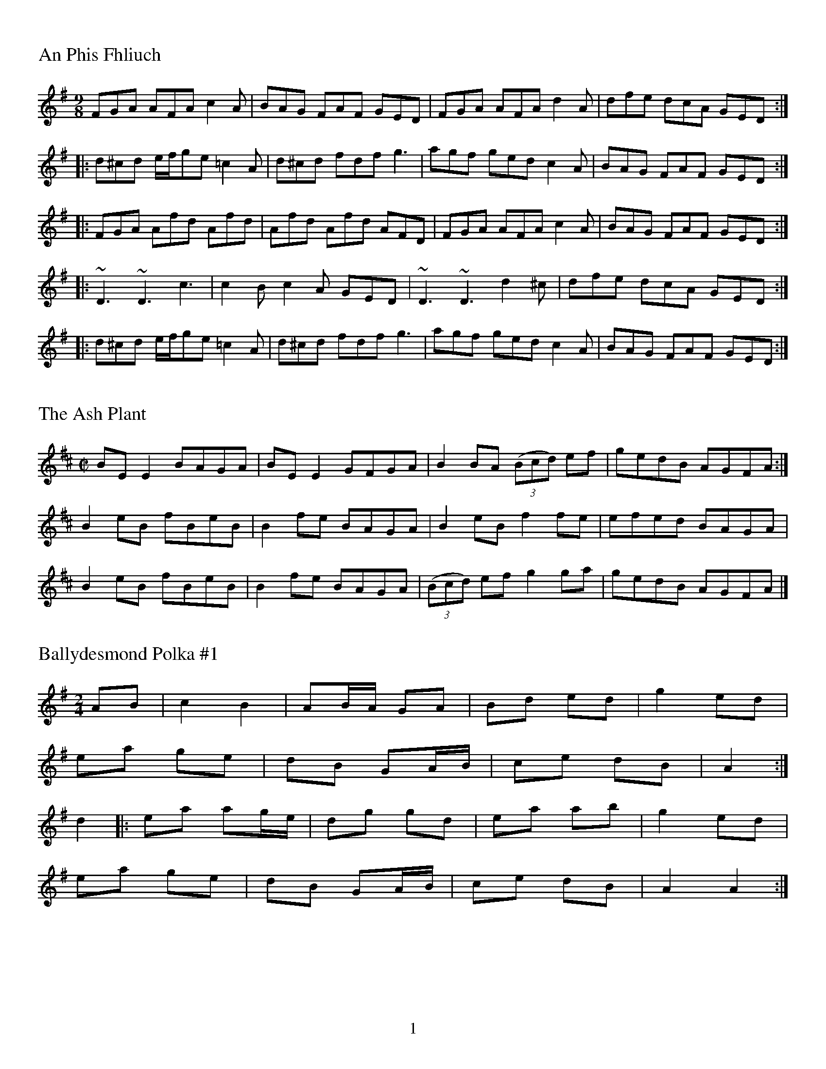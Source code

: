 %%footer $P
%%titleleft
%%leftmargin 1cm
%%rightmargin 1cm
%%topmargin .5cm
%%botmargin .5cm
%%stemheight 22
%%titlefont Times-Roman 20
%%scale .7
%%staffsep 40

X:001
T:An Phis Fhliuch
S: Taylor Stirm at Nine Irish Brothers session
R: slip jig
M: 9/8
L: 1/8
K: Dmix
FGA AFA c2A | BAG FAF GED | FGA AFA d2A | dfe dcA GED :|
|: d^cd e/f/ge =c2A | d^cd fdf g3 | agf ged c2A | BAG FAF GED :|
|: FGA Afd Afd | Afd Afd AFD | FGA AFA c2A | BAG FAF GED :|
|: ~D3 ~D3 c3 | c2B c2A GED | ~D3 ~D3 d2^c | dfe dcA GED :|
|: d^cd e/f/ge =c2A | d^cd fdf g3 | agf ged c2A | BAG FAF GED :|

X:002
T:Ash Plant, The
M:C|
R:reel
K:Edor
BE E2 BAGA | BE E2 GFGA | B2 BA (3(Bcd) ef | gedB AGFA :|
B2 eB fBeB | B2 fe BAGA | B2 eB f2fe | efed BAGA |
B2 eB fBeB | B2 fe BAGA | (3(Bcd) ef g2ga | gedB AGFA |]

X:003
T:Ballydesmond Polka #1
R:Reel
M:2/4
L:1/8
K:Ador
AB | c2 B2 | AB/A/ GA | Bd ed | g2 ed |
ea ge | dB GA/B/ | ce dB | A2 :|
d2 |: ea ag/e/ | dg gd | ea ab | g2 ed |
ea ge | dB GA/B/ | ce dB | A2 A2 :|

X:004
T:Ballydesmond Polka #2
R:Reel
M:2/4
L:1/8
K:Ador
E>A AB | cd e2 | G>G GA | GE ED |
EA AB | cd ef | g/f/e dB | A2 A2 :|
|:a>g ab | ag ef | g>g ga | ge ed |
ea ab | ag ef | g/f/e dB | A2 A2 :|

X:005
T:Banish Misfortune
M:6/8
R:jig
K:Dmix
fed cAG | A2d cAG | F3 DED | F3 GFG |
A3 cAG | AGA cde | fed cAG | Ad^c d2e :|
|: f2d d^cd | f2g agf | e2c cBc | e2f gfe |
f2g agf | e2f gfe | fed cAG | Ad^c d2e :|
|: f2g e2f | d2e cdc | A3 GAG | FGF AFD |
c3 cAG | AGA cde | fed cAG | Ad^c d2e :|

X:006
T:The Bank Of Turf
R:jig
M:6/8
L:1/8
K:D
ABA DFA | BAF DFA | dcd ede | f3 def |
g3 gab | afd B3 |[1 efe e2d | cBA AdB :|[2 ABA efe | d3 dcd |]
|: eAA efg | fdd fga | gfe fed | edB ABd |
eAA efg | fdd fga | gfe dcB |[1 A3 Bcd :|[2 A3 AdB |]

X:007
T:Banshee, The
R:reel
M:C|
K:G
|: G2GD EDB,D | GFGB d2 Bd | eeed BAGA | BAGE EDDE |
 G2 GD EDB,D | GFGB d2 Bd | eeed BAGA | BAGE EDD2 :|
|: eaag efge | dBBA B2 Bd | eB B2 gBfB | eBBA B2 Bd |
 eaag efge | dBBA B2 Bd | eeed BAGA | BAGE EDD2 :|

X:008
T:Bantry Bay
S:Seán Gavin
R:hornpipe
M:4/4
L:1/8
K:G
dc | BGAG EGDE | G2GF GBAG | EAAB cBAG | A2AB A2AB |
c2ec B2dB | ABAG EGDE | ABAG EGDE | G2GF G2 :|
Bc |: dBGB dBGA | B2 e2 e3f | gfed BGBd | g2fa g2fe |
gagf efed | BGAG EGD2 | GBAB EGDE | G2GF G2 :|

X:009
T:Behind the Haystack
M:6/8
R:jig
K:D
d2e fdB | d2e fdB | AFE (E/F/E)E | AFE (E/F/E)E |
d2e fdB | d2e fdB | AED (D/E/D)D | AED (D/E/D)D :|
|: B2B BAF | ABc dcB | AFE (E/F/E)E | AFE (E/F/E)D |
B2B BAF | ABc dcB | AED (D/E/D)D | AED (D/E/D)D :|
g3 f3 | ede fdB | AFE (E/F/E)E | AFE (E/F/E)D |
g3 f3 | ede fdB | AED (D/E/D)D | AED (D/E/D)D :|

X:010
T:The Belfast Hornpipe
R: Hornpipe
M: 4/4
L: 1/8
K: Dmaj
|:ag | fadf AdAF | DFAd f2ef | gbeg BeAF | GABG E2ag |
fadf AdAF | DFAd f2ef | gfed cABc | d2f2 d2 :|
|: (3DEF | GFGA Bcde | fgfe dcdB | A2f2 fef2 | G2e2 ede2 |
GFGA Bcde | fgfe dcdB | Afed cABc | d2f2 d2 :|
|: ag | (3fgf (3efe (3ded (3cdc | (3BcB (3ABA G2 ba | (3gag (3fgf (3efe (3ded | (3cdc (3BcB A2 ag |
(3fgf (3efe (3ded (3cdc | (3BcB (3ABA (3GAG (3FGF | Eged cABc | d2 f2 d2 :|

X:011
T:Bill Malley's
R: Barndance
M: 4/4
L: 1/8
K: G
D2 | G3 A B2 GB | dedB G2 d2 | B2 G2 d2 G2 | B2 A2 A2 d2 |
G3 A B2 GB | dedB G2 (3(ABc) | B2 AG E2 DE | G3 A G2 :|
|: g2 | e2 d2 g3 e | dedB G2 g2 | e2 d2 g2 d2 | B2 A2 A2 g2 |
e2 d2 g3 e | dedB G2 (3(ABc) | B2 AG E2 DE | G3 A G2 :|

X:012
T:Bill Sullivan's
L:1/8
M:2/4
R:Polka
K:D
d2 d>B | AF d2 | FA d>B | AF ED |
d2 d>B | AF d2 | FA E>F | ED D2 :|
|: FA AF | GB B2 | FA AD/E/ | FE ED |
FA AF | GB B2 | FA E>F | ED D2 :|

X:013
T:Bird in the Bush
S:Learned from Joe, and Tim at Tigin session 1/23/16
R:Reel
M:4/4
L:1/8
K:G
d2eB dBB2 | dBAB G2GE | DEGA BGG2 | Bdef g2fe |
d2eB dBB2 | dBAB G2GE | DEGA B2eB | dBAc BGG2 :|
|: Bdef g2fg | agef gfed | Bdef gfgb | agab g2ga |
bgg2 agef | g2fe dBAG | DEGA B2eB | dBAc BGG2 :|

X:014
T:Blackthorn Stick
T:Coach Road To Sligo
R:jig
M:6/8
K:G
| gfg ege | dBG AGE | DGG FGA | BGB A2d|
gfg age | dBG AGE | DGG FGA | BGF G2d :|
|: edd gdd | edd gdd | edd gfe | dBG A2d |
gfg age | dBG AGE | DGG FGA | BGF G2d :|

X:015
T:Blarney Pilgrim, The
M:6/8
L:1/8
R:jig
K:Dmix
D3 DEG | A3 ABc | BAG AGE | GEA GED |
D3 DEG | A3 ABc | BAG AGE | GED D3 :|
|: ded dBG | AGA BGE | ded dBG | AGA B2d |
g2e d2B | AGA BGE | B2G AGE | GAG G3 :|
|: A2D B2D | A2D ABc | BAG AGE | GEA GED |
A2D B2D | A2D ABc | BAG AGE | GED D3 :|

X:016
T:Bohola Jig
R:jig
M:6/8
K:D
e | fef d2B | (A/B/A)A ABd | (e/f/e)e edB | (e/f/e)e e2e |
fef d2B | (A/B/A)A ABd | ef/e/e edB | de/d/d d2 :|
e | fef a2e | fef a2f | (e/f/e)e edB | (e/f/e)e e2e |
|[1 fef a2e | fef a2f | (e/f/e)e edB | de/d/d d2:|
|[2 fef d2B | (A/B/A)A ABd | (e/f/e)e edB | de/d/d d2 |]

X:017
T:Boys Of Ballycastle, The
M:4/4
L:1/8
R:hornpipe
K:Em
ef | gf ed ed Bd | e2 (3efg B2 BA | GF GA BA Bd | e2 A2 A2 ga |
ba gf gf ed | e2 (3efg B2 BA | GF GA (3BcB (3ABA | G2 E2 E2 :|
|: gf | eB BA B2 gf | eB BA B2 gf | ed ef gf ga | be ed e2 ga  |
ba gf gf ed | ed (3efg B2 BA | GF GA (3BcB (3ABA | G2 E2 E2 :|

X:018
T:Boys of Bluehill, The
M:4/4
L:1/8
R:hornpipe
K:D
dB | BA FA DA FA | BA (3Bcd e2 de | fa gf eg fe | df ed B2 dB |
BA FA DA FA | BA (3Bcd e2 de | fa gf eg fe | d2 c2 d2 :|
|: fg | af df a2 gf | ef ga b2 ag | fa gf eg fe | df ed B2 dB|
BA FA DA FA | BA (3Bcd e2 de | fa gf eg fe | d2 c2 d2 :|

X:019
T:Britches Full of Stitches
L:1/8
M:2/4
R:Polka
K:A
A>B cA | BA cA | A>B cA | BA F2 |
A>B cA | BA ce | A>B AF | FE E2 :|
e>f ec | BA Bc | A>B AF | FE E2 :|
|: e>f ec | BA Bc | e>f ec | BA F2 |

X:020
T:Bucks of Oranmore, The
S:Seán Gavin
R:reel
M:4/4
L:1/8
K:D
dB [| A2FA A2dB | A2FA BEE2 | A2FA A2Bd | egfd efdB |
A2FA A2dB | A2FA BEE2 | DEFG AFAB | defd efdB |]
[| AD (3FED A2dB | ADFG  BEE2 | AD (3FED A2Bd | egfd efdB |
AD (3FED A2dB | ADFG  BEE2 | DEFG AFAB | defd efge |]
[| a2fd efdf | a2fd edBd | a2fd efdf | gefd edBd |
a2fd efdf | a2fd edBd | fa3 bfaf | defd efdB |]
[| f2df efde | f2df edBd | f2df efdf | gefd edBd |
f2df efde | f2df edBd | fa3 bfaf | defd efdB |] 
[| Adfd edfd | Adfd edBd | Adfd efeg | gefd edBd |
Adfd edfd | Adfd edBd | fa3 bfaf | defd efdB |] 

X:021
T:Butterfly, The
R:Slip Jig
M:9/8
L:1/8
K:Emin
B2E G2E F3 | B2E G2E FED | B2E G2E F3 | B2d d2B AGF :|
|: B2d e2f g3 | B2d g2e dBA | B2d e2f g2a | b2a g2e dBA :|
|: B3 B2A G2A | B3 BAB dBA | B3 B2A G2A | B2d g2e dBA :|

X:022
T:Calliope House
C:Dave Richardson
M:6/8
R:Jig
K:Dmaj
a3 faa | eaa def | g3 f3 | (e/f/e)e edB |
(A/B/A)A A2F | A2B d2e |[1 f3 fed | e3 efg :|[2 f3 edB | d3 d2A |]
|: dAA fAA | eAA f2A | Bee e2d | (e/f/e)e edB | (A/B/A)A A2F |
A2B d2e |[1 f3 fed | e3 e2A :|[2 f3 edB | d3 dfg |]

X:023
T:Chief O'Neill's Favorite
R:Hornpipe
M:4/4
L:1/8
K:Dmix
de | ((3fgf) fg afge | fded dcAG | ((3FED) FD FGAB | ((3cBA) dc A2 de |
((3fgf) fg afge | fded dcAG | ((3FED) FD GBAG | F2 D2 D2 :|
DE | =F2FE FGAB | ((3cBA) dB cAGB | Adde fded | ((3cBA) dc A2 de |
((3fgf) fg afge | fded dcAG | ((3FED) FD GBAG | F2 D2 D2 :|

X:024
T:Cliffs of Moher
M:6/8
R:jig
K:Ador
a3 bag | eaf ged | ({B}c2)A BAG | EFG Ace |
a3 bag | eaf ged | ({B}c2)A BAG | EFG A3 :|
|: ege dBA | ege dBA | GAB dBA | GAB dBd |
[1 ege dBA | ege dBA | GAB dBA | BAG A3 :|
[2 e3 dee | cee Bee | EFG AGF | EDB, A,3 |]

X:025
T:Coffee
C:Gary Haggerty
M:6/8
R:jig
K:Ador
EAA GAA | cBA eAA | EAA GAA | cBA (A/B/A)A |
EAA GAA | cBA eAA | cBA (A/B/A)A | GED A2G :|
|: A,2C EGA | (c/B/A)A GED | A,2C EGA | (c/B/A)A (A/B/A)A |
A,2C EGA | dcc cAG | dcc cAG | EDE A3 :|

X:026
T:Coffee on the Bricks
C:Ed Yother
C:http://edyother.com
M:6/8
R:jig
K:Dmix
Dfe dBA | FAB AFE | Ec/c/c cBA | Ec/c/c cBA |
Dfe dBA | FAB AFE | cgf edB | AFE D3 :|
|: Af/f/f Af/f/f | gfe def | edc ABc | ABA FED |
[1 Af/f/f Af/f/f | gfe def | afb afe | ed^c d3 :|
[2 Ec/c/c cBA | ged cAG | Ec/c/c cBE | EDD D3 |]

X:027
T:Colonel Rodger's Favorite
S: Liam O'Flynn "McKenna's #1"
R:Reel
M:4/4
L:1/8
K:G
G2dB cAFA | GABc dBcA | G2dB cAFA | GBAF G2GF |
G2dB cAFA | GABc defg | afge fdcA |[1 GBAF G2GF :|[2 GBAF G2ge |]
|: fdde fdcA | dggf g2ag | fdde fdcA | GBAF G2ge |
fdde fdcA | dggf g2ag | f3e dcAF |[1 GBAF G2ge :|[2 GBAF G2GF |]

X:028
T:Come Back Paddy Reilly
C:Ask John
S:John Winston
L:1/8
R:Waltz
M:3/4
K:G
Bc |: d3e d2 | B2 A2 G2 | E3G E2 | D4 GA |
B2 G2 e2 | d2 B2 G2 | (A6 | A4) Bc |
d3e d2 | B2 A2 G2 | E2 G2 E2 | D4 GA
B2 d2 B2 | A2 G2 BA | (G6 | G4) cd |
e6 | e2 c2 e2 | e2 d3B | d3A Bc |
d3e d2 | B2 A2 G2 | E2 G2 E2 | D4 GA |
B2 d2 B2 | A2 G2 BA | (G6 | G4) :|

X:029
T:Come West Along the Road
S:Sean Gavin
R:reel
M:C|
L:1/8
K:G
d2BG dGBG | G2Bd edge | d2BG dGBG | ABcd edBc |
d2BG dGBG | G2Bd edge | d2BG dGBG | ABcd edBc :| 
|: g2bg egdg | egdg edBd | g2bg egdg | ABcd edBc | 
g2bg egdg | egdg edBd | gbbg efge | dega bage :|

X:030
T:The Concertina Reel
R: Reel
M: 4/4
L: 1/8
K: D
A2FA BAFA | A2FA BAFA | B2cA B2cA | B2cA BAFA |
A2FA BAFA | A2FA BAFE | DFAB d2dB | AFEF D4 :|
|: Add2 Add2 | Add2 BAFA | B2cA B2cA | B2cA BAFA |
Add2 Add2 | Add2 BAFE | DFAB d2dB | AFEF D4 :|

X:031
T:Connaughtman's Rambles
M:6/8
R:jig
K:D
FAA dAA | BAB dBA | FAA dfe | dBA B2A |
FAA dAA | BAB def | gfe dfe |[1 dBA B2A :|[2 dBA B2e |]
|: fbb faa | fed deg | fbb faa | fed e3 |
fbb faa | fed def | gfe dfe |[1 dBA B2e :|[2 dBA B2A |]

X:032
T:Cunla
M:6/8
R:jig
K:D
AFD DFA | AFd BAG | A2A A2G | F2F GED |
AFD DFA | AFd BAG | A2A GFA |[1 D2D D2A :|[2 D2D D3 |]
|: d2e f2d | efe cAG | A2A A2G | FFF GED |
d2e f2d | efe cAG | A2A GFA | DDD D3 :|
K:Dmix
|:DDD c3 | BcB AFD | Add ded | ded cAF |
DDD c3 | BcB AFD | AAA GFA | DDD D3 :|

X:033
T:Dinky's
M:C|
R:reel
K:Amix
ed | c2B2 ABcd | egfd edBd | gB B2 gBaB | gB B2 gfed |
cdBc ABcd | egfd edBd | gB B2 efed | cdBc A2 :|
|: e^g | aA A2 aAbA | aA A2 agef | gB B2 gBaB | gB B2 gefg |
[1 aA A2 aAbA | aA A2 agef | gage dfed | c2B2 A2 :|
[2 aA A2 gA A2 | fA A2 e2ef | gage dfed | c2B2 A2 |]

X:034
T:Donnybrook Fair
T:Joy of my Life
L:1/8
R:Jig
M:6/8
K:G
G3 AGA | B2e dBA | B3 GAB | AGE EDE |
G3 AGA | B2e dBA | B3 GAB | AGF G3 :|
|: gfe fec | e3 dBA | B2e dBA | Bed e3 |
gfe fec | e3 dBA | B3 GAB | AGF G3 :|

X:035
T:Doonagore
M:C|
R:reel
K:G
DG G2 FGAc | BG G2 ABcA | d2 cA BGFG | AdcA BGAF |
DG G2 FGAc | BG G2 ABcA | d2 cA BGFG |[1 AdcA G2 GE :|[2 AdcA GBde |]
|: g2 ge fdde | fdgd fdde | g2 ge fdd^c | defd gdef |
gbag fddc | BG G2 ABcA | d2 cA BGFG |[1 AdcA GBde :|[2 AdcA G2 GE |]

X:036
T:Down the Hill
S:From the album "Traditional Music of Ireland", by James Kelly, Paddy O'Brien, Daithi Sproule
R:3/4 March
M:3/4
L:1/8
K:Gdor
GF |: D2 G2 G2 | G4 A2 | BA GA BG | AG FG AF |
GF DC DE | F4 G2 | A2 B2 G2 | F2 D2 C2 |
D2 G2 G2 | G4 AB | AG FG AB | c2 A2 c2 |
de f2 d2 | c2 A2 d2 | G3 AG2 | G4 (3ABc |
d2 g2 g2 | g4 a2 | ba ga bg | a2 f2 d2 |
c2 f2 f2 | f4 g2 | ag fg af | g2 f2 dc |
d2 g2 g2 | g4 a2 | ba ga bg | ag fg af |
g2 f2 d2 | c2 A2 d2 |: G3 A G2 | G2 =B2 d2 |
g2 d2 =B2 | G2 =Bd G=B | dG =Bd Ac | f2 c2 A2 |
F3 A cA | F3 G AB | c2 B2 A2 | BA GA BG |
cB AB cA | d2 g2 ^f2 | g3 a ba | g2 f2 d2 |
c2 A2 d2 :| G3 A G2 | G3 A GF :|]

X:037
T:Drops of Brandy
M:9/8
L:1/8
R:Slip Jig
K:Dmix
d2B BAB BAB | d2B BAB cBA | d2B BAB BAB | cBc A2B cBA :|
|: GBd gdB gdB | GBd gdB cBA |[1 GBd gdB gdB | cBc A2B cBA :|
|[2 GBd gba g2B | cBc A2B cBA |

X:038
T:Drowsy Maggie
R:Reel
M:4/4
L:1/8
K:Edor
E2BE dEBE | E2BE AFDF | E2BE dEBE |[1 BABc dAFD :|[2 BABc dAFA |]
|: d2fd c2ec | defg afge |[1 d2fd c2ec | BABc BAFA :|[2 afge fded BABc dAFD |]

X:039
T:Drunken Landlady, The
S:Liam O'Flynn's album The Piper's Call
R:reel
M:4/4
L:1/8
K:Ador
eAA2 edBd | eAA2 edBd | dedB G2BG | Bdd2 edBd |
eAA2 edBd | eAA2 edBd | d2ef gbaf | gedB A4 :|
|: eaag a2ga | b2gb abge | dedB G2BG | Bdd2 edBd |
eaag a2ga | b2gb abge | d2ef gbaf | gedB A4 :|


##

X:2
T:Off to California
M:4/4
L:1/8
R:hornpipe
K:G
(3DEF | GF GB AG ED | GB dg e2 (3def | gf gd ed BG | AB AG E2 (3DEF |
GF GB AG ED | GB dg e2 (3def | gf gd ed BG | (3(ABA) EF G2 :|
|: (3def | gf eg fe df | ed ef ed B2 | gf gd ed BG | AB AG E2 (3DEF |
GF GB AG ED | GB dg e2 (3def | gf gd ed BG | (3(ABA) EF G2 :|

%%scale .7
%%staffsep 35

X:4
T:A Polka
M:2/4
L:1/8
R:Polka
K:D
d>B | AF DF | EF DF | AF AB | e2 d>B |
AF DF | EF DF | AF AB | d2 :|
|: dB | d2 fd | ef dB | AF AB | e2 |
[1 dB | d2 fd | ef dB | AF AB | d2 :|]
[2 dB | df f/e/f/g/ | af f>g | af ef | d2 |]

X:5
T:A Finnish Polka
M:2/4
L:1/8
R:Polka
K:Bm
B>c Bc | dB Bd | cA Ac | d/c/B/A/ BF |
B>c Bc | dB B2 | ee dc | BA B2 :|
|: fd/d/ | df | ed/d/ cd | e/f/e/d/ dc | Bc de |
fd/d/ | df | ed/d/ cd | e/f/e/d/ dc | BA B2 :|

X:6
T:Jessica's Polka
M:2/4
L:1/8
R:Polka
C:Mick Hanly
K:A
ef/e/ ce | fe Bc | AA/B/ cA | ec B2 |
ef/e/ ce | fe Bc | AA/B/ cA | FA E2 :|
|: FF/B/ AF | cB A2 | ef/e/ ce | ag f2 |
ef/e/ ce | fe Bc | AA/B/ cA | FA E2 :|

%%scale .65
%%staffsep 30

X:7
T:Blarney Pilgrim, The
M:6/8
L:1/8
R:jig
K:Dmix
D3 DEG | A3 ABc | BAG AGE | GEA GED |
D3 DEG | A3 ABc | BAG AGE | GED D3 :|
|: ded dBG | AGA BGE | ded dBG | AGA B2d |
g2e d2B | AGA BGE | B2G AGE | GAG G3 :|
|: A2D B2D | A2D ABc | BAG AGE | GEA GED |
A2D B2D | A2D ABc | BAG AGE | GED D3 :|

X:8
T:Garrett Barry's
M:6/8
R:jig
K:Dmix
DEF G3 | AGE c2A | dcA d2e | fed cAG |
DEF G3 | AGE cde  dc A GEA | DED D3 :|
|: dcA d2e | fed efg | dcA c2d | egd ecA |
dcA d2e | fed efg | dcA GEA | DED D3 :|

%%scale .60
%%staffsep 30

X:11
T:Garrett Barry's
T:In D Dorian, from Kevin Burke's playing
R:Jig
M:6/8
L:1/8
K:Ddor
DCD G3 | AGA c3 | dcA d2e | fed cAG |
FEF GFG | AGA cde | dcA GEA |[1 DED A,3 :|[2 DED D3 |]
|: dcA d2e | fag f2e | dcA c2d | egd ecA |
dcA d2e | fag f2e | dcA GEA | DED D3 :|

X:12
T:Banish Misfortune
M:6/8
R:jig
K:Dmix
fed cAG | A2d cAG | F3 DED | F3 GFG |
A3 cAG | AGA cde | fed cAG | Ad^c d2e :|
|: f2d d^cd | f2g agf | e2c cBc | e2f gfe |
f2g agf | e2f gfe | fed cAG | Ad^c d2e :|
|: f2g e2f | d2e cdc | A3 GAG | FGF AFD |
c3 cAG | AGA cde | fed cAG | Ad^c d2e :|


%%scale .7
%%staffsep 35

X:13
T:Yellow Tinker, The
R:reel
M:C|
K:GMix
DG G2 DEFE | DG G2 dBcA | G2 GF DEFG |[1 cAFA c2BA :|[2 cAFA c2Bc |]
dG G2 GABc | dggd ^fgaf | gG G2 BcdB | cAFA c2Bc |
dG G2 GABc | dggd ^fgaf | g2ae ^fgae | ^fgag fdcA |
d2BG BdBG | BdBG c2Bc | d2 BG Bcde | fecA FABc |
d2BG BdBG | BdBG c2Bc | d2 de f2 fe | cAFA G2GF |]


X:15
T:Fermoy Lasses, The
M:C|
R:reel
K:Em
GE E2 BE E2 | GE E2 BcBA | GE E2 BE E2 | AFDF AcBA |
GE E2 BE E2 | GE E2 BcBA | G2 GF GBdB | AFDF AcBA :|
|: G2 BG dGBG | G2 Bd ef g2 | G2 BG dGBG | AFDF AcBA |
G2 BG dGBG | G2 Bd ef g2 | afge fded | AFDF AcBA :|

%%scale .7
%%staffsep 40

X:16
T:Mason's Apron, The
M:C|
R:reel
K:A
eg | aA A2 ABAF | EFAB cABc | dB B2 BcBA | Bcde fefg |
aA A2ABAF | EFAB cABc | dcde fega | AAcB A2 :|
|: ee | (=c^c)ec fe e2 | (=c^c)ec fe e2 | d2 fd gdfd | d2 fd gdfd |
(=c^c)ec fe e2 | (=c^c)ec fe e2 | dcde fega | AAcB A2 :|

X:17
T:Tam Lin
M:C|
R:reel
C:Davey Arthur
K:Dmin
A,D D2 A,DFD | B,D D2 FDFD | CE E2 GE E2 | (EF)FE FEDC |
A,D D2 A,DFD | B,D D2 FDFD | CE E2 GE E2 |[1 FEDC D2 DC :|[2 FEDC DFA^c |]
|: (^cd)dA FD D2 | (^cd)dA FD D2 | c2 Gc c2 Gc | c2 Gc cdec |
(^cd)dA FD D2 | (^cd)dA FD D2 | B,D D2 CE E2 |[1 FEDC DFA^c :|[2 FEDC D2 |]

X:18
T:Master Crowley's
M:C|
R:reel
K:Emin
B,E/E/EE B,EGE | FDA,D FDA,D | B,E (3(EGE) CEGE | FAdA FEED |
B,E/E/EE B,EGE | FDA,G, A,DFA, | B,E (3(EGE) CEGE | FAdA FEED :|
|: eb^ab fgeg | fdad bdad | eb^ab fgeg | fBAc BEED |
eb^ab fgeg | fdad bdad | EFGA B2 dB | AFDF FE E2 :|


X:19
T:Julia Delaney
M:C|
R:reel
K:Ddor
dcAG F2 DF | E2 CE FEDc | dcAG F2 DF | Addc defe |
dcAG F2 DF | E2 CE FEDc | dcAG F2 DF |[1 Add^c d2 A2 :|[2 Add^c d2 de |]
|: f2 fe fagf | ecgc acgc | fede fagf | edce d2 de |
f2 fe fagf | ecgc acgc | fedc AGFG |[1 Add^c d2 de :|[2 Add^c d2 A2 |]

X:20
T:The Ships Are Sailing
R:reel
M:C|
L:1/8
K:Edor
Beed BcdB | AD (3(FED) AD (3(FED) | EDEF GFGA | Beef gfed |
Beed BcdB | AD (3(FED) AD (3(FED) | EDEF GFGA |[1 Beed e2 ed :|[2 Beed e3f |]
|: gfga bgeg | fefg afdf | gfga bgeg | fedf e2 ef |
gfga bgeg | fefg afdf | g2bg f2af |[1 edef gfef :|[2 edef gfed |]

X:21
T:Star of Munster
M:C|
R:reel
K:Ador
| cBAc BAGB | AGEF GED2 | EAAB cBcd | eaaf gfed |
cBAc BAGB | AGEF GED2 | EAAB cBcd |[1 edcB A2 AB :|[2 edcB A2 eg |]
|: a2 ab ageg | agab agef | g2 ga gede | geae gede |
a2 ab ageg | agab agef | g2 ge a2 ae |[1 bagf gfeg :|[2 bagf gfed |]

%%scale .65
%%staffsep 30

X:22
T:Out on the Ocean
M:6/8
R:jig
K:G
D2B BAG | BdB ABA | GED G2A | B2 B AGE |
D2B BAG | BdB ABA | GED G2A |[1 BGF GEE :|[2 BGF GBd |]
e3 edB | e3 edB | d3 dBA | d3 dBA |
G2A B2d | ege dBA | GED G2A | BGF GBd |
e3 edB | efe edB | d3 def | gfe dBA |
G2A B2d | ege dBA | GED G2A | BGF GE2 |]

X:23
T:Shandon Bells, The
M:6/8
R:jig
K:D
AFD DFA | ded cBA | BGE E2G | B2A Bcd |
AFD DFA | ded cBA | Bcd ecA |[1 ded d2B :|[2 ded d2g |]
|: f2d dcd | faa afd | cAA eAA | cAA efg |
fdd dcd | faa afd | Bcd ecA |[1 ded d2g :|[2 ded d2B |]

%%scale .75
%%staffsep 35

X:25
T:Road to Lisdoonvarna
M:6/8
R:Slide
K:Edor
D | E2B B2A | B2c d3 | F2A ABA | D2E FED |
E2B B2A | B2c d3 | cdc B2A |[1 B2E E2 :|[2 B2E E3 |]
|: e2f gfe | d2B Bcd | c2A ABc | dcd Bcd |
e2f gfe | d2B Bcd | cdc B2A |[1 B2E E3 :|[2 B2E E2 |]

X:26
T:Swallowtail Jig
M:6/8
R:jig
K:Edor
GEE BEE | GEE BAG | FDD ADD | dcd AGF |
GEE BEE | GEE B2c | dcd AGF |[1 GEE E2F :|[2 GEE E3 |]
|:Bcd e2f | e2f edB | Bcd e2f | edB d3 |
Bcd e2f | e2f edB | dcd AGF |[1 GEE E3 :|[2 GEE E2F |]

X:27
T:Fermoy Lasses, The
M:C|
R:reel
K:Em
GE E2 BE E2 | GE E2 BcBA | GE E2 BE E2 | AFDF AcBA |
GE E2 BE E2 | GE E2 BcBA | G2 GF GBdB | AFDF AcBA :|
|: G2 BG dGBG | G2 Bd ef g2 | G2 BG dGBG | AFDF AcBA |
G2 BG dGBG | G2 Bd ef g2 | afge fded | AFDF AcBA :|

%%scale .7
%%staffsep 35

X:28
T:Road to Lisdoonvarna
M:6/8
R:Slide
K:Edor
D | E2B B2A | B2c d3 | F2A ABA | D2E FED |
E2B B2A | B2c d3 | cdc B2A |[1 B2E E2 :|[2 B2E E3 |]
|: e2f gfe | d2B Bcd | c2A ABc | dcd Bcd |
e2f gfe | d2B Bcd | cdc B2A |[1 B2E E3 :|[2 B2E E2 |]

X:29
T:Swallowtail Jig
M:6/8
R:jig
K:Edor
GEE BEE | GEE BAG | FDD ADD | dcd AGF |
GEE BEE | GEE B2c | dcd AGF |[1 GEE E2F :|[2 GEE E3 |]
|:Bcd e2f | e2f edB | Bcd e2f | edB d3 |
Bcd e2f | e2f edB | dcd AGF |[1 GEE E3 :|[2 GEE E2F |]

X:30
T:Kesh Jig
R:jig
M:6/8
K:G
G3 GAB | AGA ABd | edd gdd | edB dBA |
GFG GAB | AGA ABd | edd gdB |[1 AGF G2D :|[2 AGF G3 |]
|: B3 dBd | ege dBG | B3 dBG| ABA AGA |
B3 dBd | ege dBd | gfg aga | bgf g3:|

%%scale .65
%%staffsep 35

X:31
T:Frost is All Over, The
M:6/8
R:reel
K:D
ADD DFA | AAd (B/d/B)A | ABA F2F | GFG EFG |
ADD DFA | AAd (B/d/B)A | ABA FEE |[1 EDD D3 :|[2 EDD D2e |]
|: fdd ede | fdd d2e | fef def | g2g efg |
efe BAA | AdA F2A | (A/B/A)A FEE |[1 EDD D2 e :|[2 EDD D3 |]

X:32
T:Kitty Lie Over
S:Learned from Jessie, Joe, and Tim at Tigin session 1/23/16. Has a different B part than I originally learned
R:Jig
M:6/8
L:1/8
K:D
def edB | AFD AFD | DFA AFA | Bed e3 |
def edB | AFD AFD | DFA AFA | Bdc d3 :|
|: fef afd | gfg bag | fef afd | fgg efg |
fef afd | gfg bag | fga efg | fdc d3 :|

%%scale .75
%%staffsep 35

X:34
T:Where I Told Her I Loved Her and Sprained Her Ankle
C:Ed Yother
C:http://edyother.com
M:6/8
R:jig
K:G
GED DEG | (B/c/B)G AGE | GED DEG | AA/A/A AGE |
GED DEG | (B/c/B)G AGE | GED DEF |[1 GG/G/G GFE :|[2 GG/G/G GBc |]
|: dB/B/B BGB | FGA BAB | cA/A/A AFA | DEF GF/F/G |
DEF GF/F/G | AGE GAB | cBA DEF |[1 GG/G/G GBc :|[2 GG/G/G GED |]

X:35
T:Gander in the Pratie Hole
M:6/8
R:jig
K:Dmix
FAD FAD | GFG EFG | FAD FAD | GED D3 |
FAD FAD | GFG EFG | fed cAG | FDD D3 :|
|: Add ded | cAB cBA | Add ded | cAB c2c |
Add ded | cAB cde | fed cAG | FDD D3 :|

X:36
T:Persistence of Noel Reid, The
C:Ed Yother
C:http://edyother.com
M:6/8
R:jig
K:G
DFA DFA|cBc G2A|cBc GBc|({c}d2) d/d/ dcA|
DFA DFA|cBc GBc|dcd Acd|age cBA:|
|: aa/a/a age|ged e2 f|gfg def|gfg age|
aa/a/a age|ged e2 f|gfg dfg|age cBA:|

%%scale .65
%%staffsep 35

X:37
T:Where I Told Her I Loved Her and Sprained Her Ankle
C:Ed Yother
C:http://edyother.com
M:6/8
R:jig
K:G
GED DEG | (B/c/B)G AGE | GED DEG | AA/A/A AGE |
GED DEG | (B/c/B)G AGE | GED DEF |[1 GG/G/G GFE :|[2 GG/G/G GBc |]
|: dB/B/B BGB | FGA BAB | cA/A/A AFA | DEF GF/F/G |
DEF GF/F/G | AGE GAB | cBA DEF |[1 GG/G/G GBc :|[2 GG/G/G GED |]

X:39
T:Persistence of Noel Reid, The
C:Ed Yother
C:http://edyother.com
M:6/8
R:jig
K:G
DFA DFA|cBc G2A|cBc GBc|({c}d2) d/d/ dcA|
DFA DFA|cBc GBc|dcd Acd|age cBA:|
|: aa/a/a age|ged e2 f|gfg def|gfg age|
aa/a/a age|ged e2 f|gfg dfg|age cBA:|

%%scale .6
%%staffsep 20

X:40
T:Walls of Liscarroll, The
M:6/8
R:jig
K:Dmix
d | dcA AGE | EDD D2E | GEE cEE | GAB cde |
dcA AGE | EDD D2E | GEE cEE | (D/E/D)D D2 :|
|: d | dAd ecA | dAd ecA | GEE cEE | GAB cde |
[1 dAd ecA | dAd ecA | GEE cEE | (D/E/D)D D2 :|
dcA AGE | EDD D2E | GEE cEE | (D/E/D)D D2 |]

X:42
T:Merrily Kissed the Quaker
M:6/8
R:Slide
K:G
GAB D2B | c2A BGE | GAB DEG | A2A AGE |
GAB D2B | c2A BGE | GAB DEF |[1 G2G GFE :|[2 G2G G2A |]
|: BGG AGG | BGG AGE | GAB DEG | A2A AGA |
BGG AGG | BGG AGE | GAB DEF |[1 G2G G2A :|[2 G2G G3 |]
|: g2g a2a | bag edB | g2g gab | a2a agf |
g3 f3 | (e/f/e)e dBA | GAB DEF | G2G G3 :|

%%scale .62
%%staffsep 20

X:43
T:Tar Road to Sligo
M:6/8
R:jig
K:Edor
e | fBB Bcd | eAA BAG | FAA ABc | (cd)d efg |
fBB Bcd | eAA BAG | FAA a2g | fdc d2 :|
B | Aff Aff | fgg efg | add dcd | Bed cBA |
[1 Aff Aff | fgg efg | afe bge | edc d2 :|
[2 fed gfe | afe bge | aaa bag | edc d2 |]

X:45
T:Salt River Road
C:Ed Yother
C:http://edyother.com
M:6/8
R:jig
K:Dmix
A,DA cBA | GFD EFG | A,DA cBA | GFE D3 |
A,DA cBA | GFD EFG | cB/c/c dcB | AGE D3 :|
|: dcd ecA | dc/d/d ecA | cBc dcB | GBc GBc |
[1 dcd ecA | dc/d/d ecA | cBc dcB | AGE D3 :|
[2 dcd ecA | gfg agf | def gde | ceB A3 |]

%%scale .75
%%staffsep 35

X:46
T:Maggie in the Woods
M:2/4
R:Polka
L:1/8
K:G
GD G>A | Be ef/e/ | dB AG/A/ | BA A2 |
GD G>A | Be ef/e/ | dB AB/A/ | G2 G2 :|
|: gf ed | ef g2 | dB AG/A/ | BA A2 |
gf ed | ef g2 | dB AB/A/ | G2 G2 :|

X:47
T:Peggy Lettermore
M:2/4
R:Polka
L:1/8
K:G
Bd BG | Bd dB/B/ | Bd cB | A2 A2 |
Bd BG | Bd gd/d/ | dB AB/A/ | G2 G2 :|
|: g2 dB/B/ | Bc dg/g/ | gd cB | A2 A2 |
gg dB/B/ | Bc dd/d/ | dB AB/A/ | G2 G2 :|

%%scale .7
%%staffsep 30

X:48
T:Lilting Banshee
M:6/8
R:jig
K:Ador
EAA EAA | BAB G2A | Bee edB | dBA GED |
EAA EAA | BAB G2A | Bee edB | BAG A2G |
EAA EAA | BAB G2A | Bee edB | def gfg |
eAA eAA | BAB G2A | Bee edB | BAG A2d |
|: eaa age | dBA G2A | Bee edB | def gfg |
eaa age | dBA G2A | Bee edB | BAG A2d :|

X:50
T:Tripping up the Stairs
M:6/8
R:jig
K:D
FAA GBB | FAd fed | cBc ABc | dfe dBA |
FAA GBB | FAd fed | cBc ABc |[1 dfe d2A :|[2 dfe d3 |]
|: dBB fBB | fgf fed | cAA eAA | efe edc |
dBB fBB | fgf fed | cBc ABc | dfe d3 :|

%%scale .7
%%staffsep 30



X:53
T:Return to Milltown
M:C|
R:reel
K:Dm
D2 (3(FED) ADFD | C2EC FCEC | D2 (3A,A,A, D2 ED | CDEG cGED |
D2 (3(FED) ADFD | C2EC FCEC | F2 FD E2 ED | CDEG cGED :|
K:D
|: d2de f2ed | cdef gfec | d2 de f2 ed | cAGE EDD2 |
d2de f2ed | cdef g2 ga | f2 fd efed | cAGE EDD2 :|

%%scale .68
%%staffsep 25

X:54
T:Worn Petticoat, The
M:6/8
R:Slide
K:Ador
e2d | c3 BcB | A2G E2D | EFG A2B | c2d e2d |
c2c BcB | A2G E2D | EFG A2G |[1 A3 :|[2 A6 |]
|: Bcd e2f | g2g e2d | e2a a2b | a2g e2d |
[1 Bcd e2f | g2g e2d | e2a a2b | a3 a3 :|
[2 c2c BcB | A2G E2D | EFG A2G | A3 |]

X:55
T:Tehan's Favorite
M:6/8
R:Slide
K:Em
efe B2A | GFE B2E | FED A2D | d2D A2D |
efe B2A | GFE B2E | FED F2A | F2E E3:|
|: B2e ede | f2a afa | baf a2f | e2d B2A |
[1 B2e ede | f2a afa | baf a2f | e3 e2d :|
[2 faf f2e | efe B2A | FED F2A | F2E E3 |]

X:56
T:Eileen O'Riordan's
M:6/8
R:Slide
K:Edor
E2A ABA | G2A Bcd | efe dcB | A3 G2F |
E2A ABA | G2A Bcd | efe dcB |[1 A3 A2G :|[2 A3 A3 |]
|: e2e efe | d3 c2d | e2A ABA | G3 F2G |
E2A ABA | G2A Bcd | efe dcB |[1 A3 A3 :|[2 A3 A2G |]

%%scale .75
%%staffsep 30

X:57
T:Oddfellows in Plainville, The
C:Ed Yother
C:http://edyother.com
M:6/8
R:jig
K:G
BA/B/B dBA | GAG FED | B,B,/B,/B, DB,D | EGF EDB, |
BA/B/B dBA | GAG FED | B,B,/B,/B, DB,D | EGF EE/E/E :|
|: dd/d/d dcB | GBd gfe | dd/d/d dcB | GAB cBA |
BA/B/B dBA | GAG FED | B,B,/B,/B, DB,D | EGF E3 :|

X:58
T:Lydia has no Faith in Cats
C:Ed Yother
C:http://edyother.com
M:6/8
L:1/8
R:jig
K:Bmin
FBB dBc | ded cBA | eA/A/A cAc | dcB AFE |
FB/B/B dBc | ded cBA | gfe dAB | cdc BB/B/B :|
|: fd/d/d Bdd | FBd fed | ec/c/c Acc |EAc edc |
dc/d/d ede | fdf bb/b/b | afd eAB | cdc BB/B/B:|

X:59
T:Kesh Jig
R:jig
M:6/8
K:G
G3 GAB | AGA ABd | edd gdd | edB dBA |
GFG GAB | AGA ABd | edd gdB |[1 AGF G2D :|[2 AGF G3 |]
|: B3 dBd | ege dBG | B3 dBG| ABA AGA |
B3 dBd | ege dBd | gfg aga | bgf g3:|

%%scale .75
%%staffsep 46

X:60
T:Edna's Vase
C:Ed Yother
C:http://edyother.com
M:3/4
L:1/4
R:Waltz
K:D
|:  D F A | d d/c/ d/e/ | fe(3(d/e/d/) |  B>d c/2B/2 |
 AFD | E E/G/ F/2E/2 |[1  DFA | BA (3(F/G/F/) :|[2  D D B, |  DFA |]
|:  B B/A/ B/2c/2 | dAF | B A B | d c (3(B/c/B/) |
[1 A A/F/ A/2B/2 | AFD | E E/F/ G/2A/2 | BAF :|
[2 A A/F/ A/2B/2 | AF (3E/E/E/ |  EDC |  D>G F/2E/2 |]

X:61
T:Hillgrove's Waltz
C:Ed Yother
C:http://edyother.com
M:3/4
L:1/8
R:Waltz
K:Dmin
A,C | D2 DC DE | DC A,C DF | ({F}G2) GA GD | F2 G2 A2 |
 dc AG  (3ABc | GF DC DE | FA  GF  DC |[1 D2 D2 :|[2 D2 A2 c2 |]
|: ({c}d2) dA cd | AG FC DF | ({F}G2) GA GD | F2 F2 (3(EFE) |
 D2 DE FG | Ad cA GF | DC  DF  EC |[1 D2 A2 c2 :|[2  D4 |]

%%scale .75
%%staffsep 30

X:63
T:Merry Blacksmith
M:C|
R:reel
K:D
(3(ABc) | d2dA BAFA | ABdA BAFA | ABde (3(fgf) ed | Beed (3(efg) fe |
d2dA BAFA | ABdA BAFA | ABde (3fgf ed | BABc d2 :|
|: fg | a2 ag f2 fe | dedA BAFA | ABde (3(fgf) ed | Beed (3efg fe |
abag fgfe | dedA BAFA |  ABde (3fgf ed | BABc d2 :|

X:64
T:Hunter's Purse, The
M:C|
R:reel
K:Em
EAAB AGEF | G2GA GED2 | cBcd eged | ^cdef gedB |
A2AB AGEF | G2GA GED2 | cBcd eged | cABG A2AG :|
|: eaab agef | g2ga ged2 | cBcd eged | ^cdef gdeg | 
a2ab agef | g2ga ged2 | cBcd eged | cABG A2 A2 |:

X:65
T:Joe Cooley's
R:reel
C:Joe Mills, Galway (1938)
M:C|
K:Edor
EBBA (3(BcB) EB|~B2AB dBAG|(3(FED) AD BDAD|(3(FED) FA dAFD|
EBBA (3(BcB) EB|~B2AB defg|afef dBAF|[1 DE (3(FED) E2ED:|[2 DE (3(FED) E2gf|]
|:eB~B2 eBgB|eB~B2 gedB|~A2FA DAFA|~A2FA defg|
eB~B2 eBgB|eB~B2 defg|afef dBAF|[1 DE (3(FED) E2gf:|[2 DE (3(FED) E2ED|]

X:66
T:Toss the Feathers
R:reel
M:C|
K:Dmix
D2 (3(=FED) AD (3(=FED)|ABcA GE~E2|D2 (3(=FED) AD (3(=FED)|d2ed cAGE|
D2 (3(=FED) AD (3(=FED)|ABcA GE~E2|cABG A2B^c|dfed cAGE:|
|:Ad~d2 Ad~d2|Ad~d2 ed^cd|eaag ~a2ag|eaag ed^cd|
efge afge|dfed cAAB|cABG A2B^c|dfed cAGE:|


X:68
T:Lark in the Morning, The
R:jig
M:6/8
K:D
AFA AFA | BGB BdB | AFA Ade | fed BdB |
AFA AFA | BGB BdB | def afe | fdB BdB :|
|: def a3 | baf afe | def afe | fdB BdB |
def a3 | baf afd | g3 fgf | edB BdB :|
|: d2f fef | fef fef | d2f fef | edB BdB |
d2f fef | fef fef | g3 fgf | edB BdB :|
|: Add fdd | ede fdB | Add fdd | edB BdB |
Add fdd | ede fef | g3 fgf | edB BdB :|

%%scale .7
%%staffsep 30

%%scale .70
%%staffsep 46

X:72
T:The Maid Behind The Bar
R: reel
M: 4/4
L: 1/8
K: Dmaj
|:FAAB AFED|FAAB ABde|fBBA Bcde|f2gf edBA|
FAAB AFED|FAAB ABde|fBBA BcdB|AFEF D4:|
|:faab afde|fdad fd d2|efga beef|gebe gfeg|
fgaf bfaf|defd e2 de|fBBA BcdB|AFEF D4:|

X:73
T:Musical Priest, The
R:reel
M:4/4
K:Bm
FBBA B2 Bd | cBAf edBA | FBBA B2 Bd |[1 cBAc B2 BA :|[2 cBAc B2 Bc |]
|: d2 dc dfed | (3(cBA) eA fAeA | dcBc defb | afed B2 Bc :|
|: dB B2 bafb | afed Bcde | dB B2 bafb |[1 afed B2 Bc :|[2 afed B2 BA |]

X:74
T:Silver Spear
R:reel
M:4/4
K:D
FA A2 BAFA | dfed Bcde | FA A2 BAFA | dfed (3(BcB)A2 |
FAAd BAFA | dfed Bcde | g2 ge (3(fgf) fe | dfed (3(BcB)A2 :|
|: fa a2 bfaf | gfed Bcde | fa a2 bfaf | gfed (3(BcB)A2 |
fa a2 bfaf | gfed Bcde | g2 ge (3(fgf) fe | dfed (3(BcB)A2 :|

%%scale .64
%%staffsep 25

X:75
T:Oak Cliff Road
C:Ed Yother
C:http://edyother.com
K:Gdor
R:Reel
M:4/4
DGG^F G2 GA | BAGd cAGF | DFFE F2 FA | cFdF cAGF |
DGG^F G2 GA | BAGd cAGF | dcde fedc | AdcA GFDC :|
|: GABc d2 dg | fagd fdcA | cAGD FEFD | CDFG AGFD |
GABc d2 dg | fagd fdcA | c=Bcd fdcA |[1 GBAG FDCD :|[2 c2 cA GFDC |]

X:76
T:O'Dowd's Pitch
C:Ed Yother
C:http://edyother.com
K:Gdor
R:Reel
M:C|
BAGB AGFD | CD D2 EDCD | FEDG FDCF | DCA,D CA,G,2 |
BAGB AGFA | c2 cA GAdA | BAGd cAGB | AGFD CA,G,2 :|
|: BAGd cAGB | AGFA cAFA | BAGd cAGB | AGFD CDFA |
BAGd cAGB | AGFA cAFA | B2 Bc BAGA | BAGF DFGA :||

X:77
T:Kitty on the Rail
M:C|
R:reel
C:Ed Yother
C:http://edyother.com
K:Ddor
|: d2 ed fded | cdef edcA | d2 ed fded | cdgc acgc |
d2 ed fded | cdef edcA | fedc AGAB | cAdc AFD2 :|
| (3(DEF) AB cAdc | AG (3(ABA) AGFC | (3(DEF) AB cAdc | AG (3(ABA) ABA2 |
(3(DEF) AB cAdc | AG (3(ABA) AGFC | (3(DEF) AB cAdc | AG (3(ABA) ABc2 |
| ({c}d2)d2 dcAG | (3(ABA) AG (3(ABA) AG | ({c}d2)d2 dcAG | (3(ABc) de f2ff |
({c}d2)d2 dcAG | (3ABA AG (3ABA AG | (3DEF AB cAdc | AFE2 D4 |

%%scale .75
%%staffsep 30

X:78
T:Whistling Wrangler, The
C:Ed Yother
C:http://edyother.com
M:2/4
R:Polka
L:1/8
K:D
Bd AF | Ad ff/f/ | gf ed | fe dB |
Bd AF | Ad ff/f/ | gf ea | fe d2 :|
|: Bc/c/ BA | FA D2 | FA/A/ FA | BA FA |
Bc/c/ BA | FA D2 |[1 EF/F/ ED | B,D A,2 :|[2 BA Ff | (3(efe) d2 |]

X:79
T:Face the Table
C:Ed Yother
C:http://edyother.com
M:2/4
R:Polka
L:1/8
K:D
DD/E/ FA | BA Bd | DD/E/ FB | AF ED |
DD/E/ FA | BA Bd | dd/d/ cc/c/ | BA FE :|
|: dd/d/ df | ed ef | dd/d/ df | ed BA |
dd/d/ df | ed ef |[1 gg/g/ ff/f/ | ed BA :|[2 gg/g/ aa/a/ | fe dB |]

X:80
T:Untitled Polka
C:Ed Yother
C:http://edyother.com
M:2/4
R:Polka
L:1/8
K:D
af/f/ ed | ef ed | Bg/g/ gf | fe fg |
af/f/ ed | ef ed | Bg BA | EF D2 :|
|: EF DE | FA dB/B/ | Bg BA | Bc BA |
EF DE | FA dB/B/ | Bg BA | EF D2 :|

%%scale .75
%%staffsep 35

X:81
T:The Fat Cardinal
C:Ed Yother
C:http://edyother.com
M:C|
R:Reel
K:Edor
EFGA (3(BcB) Bc | BAFA BAdB | DEFA (3(ABA) dB | AFAB AFED :|
|: Egfe defe | ABde fedB | DEFA (3(ABA) fe | dBAF EDB,D :||

X:82
T:Untitled Reel
C:Ed Yother
C:http://edyother.com
K:Edor
R:Reel
M:4/4
EAAG EDB,D | GBAd cAGF | EAAG EDB,G, | (3A,B,A, A,B, GB,A,2 |
EAAG EDB,D | (3DEF AB dBAG | EAAG EDB,G, | (3A,B,A, A,B, GB,A,2 |
|:  EAAd cAGF | Eeef gfed | (3BcB Bc dcBA | FBAF EDB,D :|

%%scale .75
%%staffsep 35

X:83
T:Fred Finn's
S:The Andy Irvine / Paul Brady album
R: reel
M: 4/4
L: 1/8
K: Dmaj
|: A3F ABde | fdec d2cd | BEE2 G3B | AFF2 dFAF |
A3F ABde | fdec d2cd | BAGB ABde | faeg fdd2 :|
|: fdad bdaf | dfaf gfed | fbba b3a | fbba fede |
fdad bdaf | dfaf gfed | BAGB ABde | faeg fdd2 :|

X:84
T:Sailing Into Walpole's Marsh
S:The Andy Irvine / Paul Brady album
R: reel
M: 4/4
L: 1/8
K: Ador
A3G ABcA | GEE2 GED2 | EAAG ABcd | edgd BAdB |
AGG2 AGG2 | GEDE GED2 | A2AG ABcd | eBdB BAdB |
A3G c3A | GEE2 GED2 | EAAG ABcd | edgd BAdB |
AGG2 AGG2 | GEDE GED2 | A2AG ABcd | eBdB BAA2 ||
|: egg2 eaa2 | gedB cAA2 | egg2 eaab | age^c d2ef |
g3e a3f | gedB cAAB | c2gc acgc |[1 eage d2cd :|[2 eage d3c |]

%%scale .75
%%staffsep 35

X:87
T:Happy Days of Youth
S:Liam O'Flynn "McKenna's #2"
R:Reel
M:4/4
L:1/8
K:Em
e3d BdBA | GABG AGED | G3B dBeB | dBAc BGG2 |
efed BdBA | GABG AGED | G3B dBeB | dBAc BGG2 ||
faaf gfed | (3B^cd ef g2gf | eBB2 gfed | BAGA B^cde |
faaf gfed | (3B^cd ef g2ga | bgaf gfed | (3efg fa g2gf ||

X:88
T:Miss Monaghan's
S:Learned from Joe, and Tim at Tigin session 1/23/16
R:Reel
M:4/4
K:D
D2ED EFAF | ABBA FABc | d3B ABde | fede fee2 |
D2ED EFAF | ABBA FABc | d3B ABdB | AFEG FDD2 :|
|: faab afdf | gdfd edBc | dedB ABde | fede fee2 |
faab afdf gdfd edBc | dedB ABdB | AFEG FDD2 :|

X:89
T:The Earl's Chair
R: reel
M: 4/4
L: 1/8
K: D
B2 dB BAFA | B2 dB BAFB | AF F2 DF F2 | AFdB ADFA |
B2 dB BAFA | B2 dB BAFB | A3 B defd |[1 edef d3 A :|[2 edef d3 f |]
|: e2 ef d2 df | edef dB A2 | e2 ef dcde | fedB ADFA |
e2 ef dB B2 | gB B2 defg | afbf afeg | fedB ADFA :|

X:94
T:Kid On The Mountain
R: slip jig
M: 9/8
L: 1/8
K: Emin
EDE FEF G2 F | E3 BcA BGD | EDE FEF G2 A | BAG FAG FED :|
|: BGB AFA G2 D | GAB dge dBA | BGB AFA G2 A | BAG FAG FED :|
|: gfg eBe e2 f | g3 efg afd | gfg eBe g2 a | bag fag fed :|
|: eBB e2f g3 | eBB efg afd | eBB e2f g2a | bag fag fed :|
|: edB dBA G2D | GAB dge dBA | edB dBA G2A | BAG FAG FED :|

X:95
T:Fisher's Hornpipe
R: reel
M: 4/4
L: 1/8
K: D
(3ABc | dAFD GBAG | FDFD GBAG | FDFD GBAG | FDFD E2 (3ABc |
dAFD GBAG | FDFD GBAG | FGAB cdec | d2 dc d2 :|
|: cd | ecAc efge | fdAd fgaf | ecAc efgf | edcB A2 A2 |
BGDG BdcB | AFDF A2 GA |  BdcB  AGFE | D2 d2 D2 :|

X:96
T:Staten Island Hornpipe
R: reel
M: 4/4
L: 1/8
K: Dmaj
|: A2 | FDFG A2A2 | dfed dcBA | B2GB A2FA | G2E2 E2AG |
FDFG A2A2 | dfed dcBA| d2d2 efge | f2d2 d2 :|
|: fg | agfa gfeg | fedf e2A2 | =c2c2 efge | =c2c2 efge |
agfa gfeg | fedf e2A2 | d2d2 efge | f2d2 d2 :|

X:97
T:St Anne's Reel
M:C|
R:reel
K:D
f3g fedB | A2 FA DAFA | B2 GB EBGB | A2 FA DAFA |
fffg fedB | A2 FA DAFA | BBed cABc | eddc d2e2 :|
|: f2fg fdef | aggf g2gf | edcB ABce | baag a2ag |
f2fg fdef | aggf g2gf | edcB ABcd | eddc d2de :|

X:100
T:Julia Clifford's
R: polka
M: 2/4
L: 1/8
K: Edor
E/F/G AB | =cA AG | Ad dc | d2 d>e |
fd ed | cA Ad | c/B/A GE | D2 D2 :|
|: {e}fd ed | cA A2 | fg/f/ ec | d2 d2 |
{e}fd ed | cA Ad | c/B/A GE | D2 D2 :|

X:102
T:Hardiman The Fiddler
R: slip jig
M: 9/8
L: 1/8
K: Ador
|: A2G FDE F2G | A3 AGA cAG | A2G FDE F2G | Add ded cAG :|
| Add d2e f3 | Add ded cAG | Add d2e f2g | agf gfe dcA |
| Add d2e f3 | Add ded cAG | dcA d2e f2g | agf gfe dcA |

X:103
T:A Fig For A Kiss
R: slip jig
M: 9/8
L: 1/8
K: Edor
|: G2B E2B BAG | F2A D2A AGF | G2B E2B BAG |[1 BdB AGF E2F :|[2 BdB AGF E2f |]
| g2e g2e edB | fef dfa gfe | g2e g2e edB | ABd efd e2f |
| g2e g2e edB | fef dfa gfe | gfe agf gfe | dcB AGF E2F |

X:104
T:Learned from Tom McCann in Philly
S:Learned from Tom McCann at Paddy Rooney's & Jack McShea's sessions.
R: polka
M: 2/4
L: 1/8
K: G
DG G2 | FG A2 | BG G2 | AB cA |
DG G2 | FG A2 | Bd cA | G2 G2 :|
|: Bd d^c/d/ | ed d2 | BG G2 | AB cA |
|[1 Bd d^c/d/ | ed d2 | Bd cA | G2 G2 :|
|[2 DG G2 | FG A2 | Bd cA | G2 G2 |

X:105
T:Learned from Tom McCann in Philly
S:Learned from Tom McCann at Paddy Rooney's & Jack McShea's sessions.
R: polka
M: 2/4
L: 1/8
K: Ador
A>B cd | eA A2 | BG G2 | BG GB |
A>B cd | eA A2 | BG dB |[1 A2 A2 :|[2 A2 AA/B/ |]
|: ce Bd | ce ed/c/ | Bd Gd | Bd dc/B/ |
ce Bd | ce ed/c/ | BG dB |[1 A2 AA/B/ :|[2 A2 A2 |]

X:106
T:John Egan's
S:Learned from Tom McCann at Paddy Rooney's & Jack McShea's sessions.
R: polka
M: 2/4
L: 1/8
K: Dmaj
AF A2 | BG B2 | Ad fd | ed B/c/d/B/ |
AF A2 | BG B2 | Ad fd | ed d2 :|
|: Ad f3/g/ | fe e2 | ef ga | ba fd |
Ad f3/g/ | fe e2 | ef gc | ed d2 :|

X:107
T:The Golden Gardens
C:Randal Bays
M:9/8
L:1/8
R:Slip Jig
K:Emin
A |: B3 EFG FGA | E3 cBc (cd)c | BGE EFG AGF | GFE FED E3 |
BGE EFG AGF | E3 cBc (cd)c | BGE EFG AGF | GFE FED E3 |
cBc (cd)c BGE | cBc d2c B3 | cBc (cd)c BGE | GFE FED E3 |
cBc (cd)c BGE | cBc d2c Bef | geg fdf ece | d2B ABG FGA |
B3 BAB d2B | c3 cBc e2c | B3 BAB d2B | cAF DEF G2A |
BAB BAB d2B | cBc cBc e2c | B3 BAB d2B | cAF DEF Gdc :|

X:108
T:The Salmon's Leap
C:Randal Bays
M:9/8
L:1/8
R:Slip Jig
K:Emin
|: e3 edc BAG | EAA ABc Bcd | e3 edc BAG | EAc BAG A3 :|
Ace aed cBA | GBd gdc BAG | Ace aed cBA | BAG EFG A3 |
Ace aed cBA | GBd gdc BAG | E2A GBB Acc | Bdd c2e de=f |

X:109
T:John Brennan's
L:1/8
M:4/4
R:Reel
K:D
D2FA d2ed | cdBc ADFA | BAGB ADFA | BAGF EGFE |
D2FA d2ed | cdBc ADFA | BAGB ABde | faeg fdd2 :|
|: f2df e2de | fedB ADFA | BAGB ADFA | BAGF EGFE |
f2df e2de | fedB ADFA | BAGB ABde | faeg fdd2 :|

X:110
T:Father Kelly's
L:1/8
M:4/4
R:Reel
K:G
B2GB AGEG | DGGF GABd | c2AB cBAG | EAAG FDFA |
B2GB AGEG | DGGF GABc | d2Bd gdBd | cDFA G4 :|
|: d2Bd gdBd | d2Bd gdBd | e2ce agfe | defg agfe |
d2Bd gdBd | d2Bd gdBd | cBAc BAGB | ADFA G4 :|

X:113
T:The Pipe On The Hob #1
R: jig
M: 6/8
L: 1/8
K: Dmix
|: d^cd A2G | F2D DED | EDE c2E | E2D D3 |
dcB cBA | BAG A2G | EDE c2E | E2D D3 :|
|: f2d d^cd | f2d d^cd | ecB c3 | ece age |
|[1 f2d d^cd | f2d d^cd | ed^c eag | fd^c d3 :|
|[2 fef gfg | agf gfe | fed eag | ed^c d3 ||

X:114
T:The Pipe On The Hob #2
R: jig
M: 6/8
L: 1/8
K: Ador
B|:c2c edc| edc BAG|ABA g3|eaa ged|
c3 edc|edc deg|age edB| ABA A3:|
g2g gea|age dBA|ABA g2e|aba gef|
g3 gea|age deg|age dBe|ABA A3:|
c2c d2d|edc AGE|c3 d2d|edc A2B|
cBc dcd|ede gab|age dBe|ABA A3:|

X:115
T:Tatter Jack Walsh
S:The session at The Golden Ace. Jenny, with Jim & Kate Smith  2/2/16
R:Reel
L:1/8
K:Dmix
f3 d3 | cAB c2e | dcA GFG | Add efg |
fef ded | cAB c2e | dcA GFG | Ad^c d3 :|
|: dfa afd | dfa afd | g3 ged | cde g2g |
afd ded | cAB c2e | dcA GFG | Ad^c d3 :|

X:116
T:Jimmy Ward's
S:The session at The Golden Ace. Jenny, with Jim & Kate Smith 2/2/16
R:Reel
L:1/8
K:G
G3 GAB | AGE GED | G3 AGE | GED D3 |
G3 GAB | AGE GAB | c2A BGE | DED D3 :|
|: c2A BAG | ABA AGE | c2A BGE | DED DEG |
c2A BAG | ABA ABc | dcA AGE | GED D3 :|

X:118
T:Mountain Road
M:4/4
R:Reel
K:D
F2 AF BFAF | F2 AF EFDE | F2 AF BFAF | G2F2 EFDE |
F2 AF BFAF | F2 AF EFDE | F2 AF BFAF | ABde fgfe ||
dcdA FD D2 | dcde fgfe | dcdA FD D2 | G2F2 EFDE |
dcdA FD D2 | dcde fgfe | dcdA FD D2 | G2F2 EFDE |]

X:119
T:Dunmore Lasses, The
R: Reel
M: 4/4
L: 1/8
K: Edor
EDEF GFGA | Beed Beed | EDEF GABG | A2BA GFED |
EDEF GFGA | Beed e2ef | gefd edBA | GBAG FED2 :|
|: gfeg fedA | Beed Beef | gfeg feBA | GBAG FED2 |
gfeg fedA | Beed e2ef | gefd edBA | GBAG FED2 :|

X:120
T:Tatter Jack Walsh
S:The session at The Golden Ace. Jenny, with Jim & Kate Smith  2/2/16
R:Reel
L:1/8
K:Dmix
f3 d3 | cAB c2e | dcA GFG | Add efg |
fef ded | cAB c2e | dcA GFG | Ad^c d3 :|
|: dfa afd | dfa afd | g3 ged | cde g2g |
afd ded | cAB c2e | dcA GFG | Ad^c d3 :|

X:121
T:Tobin's Favorite
R:jig
M:6/8
L:1/8
K:D
DFA dcd | ecA efg | fef g3 | ecA GFE |
DFA dcd | ecA efg | fef g3 | edc d3 :|
dfa agf | efg efg | fef g3 | ecA GFE |
DFA dcd | ecA efg | fef g3 | edc d3 :|

X:122
T:Mooncoin
R:jig
M:6/8
L:1/8
K:Amix
| cBA AEA | AEA Bcd | cBA Ace | dBG Bcd |
| cBA AEA | AEA Bcd | Ace g3 | dBG Bcd :|
|: cde efg | f/g/af ged | cde efg | f/g/aA Bcd |
| cde efg | afd bge | afd gec | dBG Bcd :|
|: cBA Aaf | ecA Bcd | cBA g3 | dBG Bcd |
| cBA Aaa | Agg Aff | Aee efg | dBG Bcd :|

X:123
T:Tobin's Favorite
R:jig
M:6/8
L:1/8
K:D
DFA dcd | ecA efg | fef g3 | ecA GFE |
DFA dcd | ecA efg | fef g3 | edc d3 :|
dfa agf | efg efg | fef g3 | ecA GFE |
DFA dcd | ecA efg | fef g3 | edc d3 :|

X:124
T:Out on the Ocean
M:6/8
R:jig
K:G
D2B BAG | BdB ABA | GED G2A | B2 B AGE |
D2B BAG | BdB ABA | GED G2A |[1 BGF GEE :|[2 BGF GBd |]
e3 edB | e3 edB | d3 dBA | d3 dBA |
G2A B2d | ege dBA | GED G2A | BGF GBd |
e3 edB | efe edB | d3 def | gfe dBA |
G2A B2d | ege dBA | GED G2A | BGF GE2 |]

X:125
T:Tripping up the Stairs
M:6/8
R:jig
K:D
FAA GBB | FAd fed | cBc ABc | dfe dBA |
FAA GBB | FAd fed | cBc ABc |[1 dfe d2A :|[2 dfe d3 |]
|: dBB fBB | fgf fed | cAA eAA | efe edc |
dBB fBB | fgf fed | cBc ABc | dfe d3 :|

X:127
T:Saddle The Pony
R:jig
M:6/8
L:1/8
K:G
GBA G2B | def gdB | GBA G2B | AFD AFD |
GBA G2B | def gfg | ege dBG | AGF G3 :||
e3 edB | def gfg | e3 edB | dBA ABd |
e3 edB | def gfg | ege dBG | AGF G3 :||

X:128
T:My Darling Asleep
R:jig
M:6/8
L:1/8
K:D
fdd cAA | BGG A2G | FAA def | gfg eag |
fdd cAA | BGG A2G | FAA def | gec d3 :|
|: FAA BAG | FAA BAG | FAA def | gfg eag |
fdd cAA | BGG A2G | FAA def | gec d3 :|

%%scale .7
%%staffsep 35

X:129
T:Donnybrook Fair
T:Joy of my Life
C:
C:
S:
L:1/8
R:Jig
M:6/8
K:G
G3 AGA | B2e dBA | B3 GAB | AGE EDE |
G3 AGA | B2e dBA | B3 GAB | AGF G3 :|
|: gfe fec | e3 dBA | B2e dBA | Bed e3 |
gfe fec | e3 dBA | B3 GAB | AGF G3 :|

X:129
T:Old Hag You Have Killed Me
K:Dmix
R:Jig
M:6/8
L:1/8
FED c2A | ded cAG | A3 ABG | ABG A2G |
FED c2A | ded cAF | G3 GBA | GBA G2G :|
|: fef gfg | afd cAG | A3 ABG | ABG A2e |
fef gfg | afd cAF | G3 GBA |[1 GBA G2e :|[2 GBA G2G |]

X:130
T:Haste to the Wedding
K:D
R:Jig
M:6/8
L:1/8
AFA Agf | ede fdB | AFA AFD | GFG EFG |
AFA Agf | ede fdB | ABA faf | d3 d3 :|
|: afa afa | bgb bgb | afa afd | gfg efg |
a3 f3 | ede fdB | ABA faf | d3 d3 :|

%%scale .65
%%staffsep 35

X:131
T:Fifty Cent Piece
S:Fife & Drum tune learned from Paul Heasty
M:6/8
R:Jig
L:1/8
K:A
aga efg | aga e2f | =gfg dB=G | =gfg ef^g
aga efg | aga e2d | cBA BAG |[1 A3 A3 :|[2 A3 A2f |]
|: e2c cBA | e2c cBA | d2B BA=G | ABc def
e2c cBA | e^de a2=d | cBA BAG |[1 A3 A2f :|[2 A3 A3 |]

X:132
T:Three Little Drummers
S:Fife & Drum tune learned from Paul & Susan Heasty
M:6/8
R:Jig
L:1/8
K:Em
eAA eAA | BAB GBd | eAA eAA | def gfg
eAA eAA | BAB GAB | def ged | BAG A3 :|
eaa eaa | dgg dgg | eaa eaa | def gfg
eaa eaa | dgg dgg | def ged | BAG A3 :|
eaa aga | bab ged | eaa aga | def gfg
eaa aga | bab ged | def ged | BAG A3 :|

X:133
T:When Sick is it Tea You Want?
S:Fife & Drum tune learned from Paul & Susan Heasty
M:6/8
R:Jig
L:1/8
K:D
Add dcB | ABA AFA | Add d2e | fdB B3 |
Add dcB | ABA AFA | dcd ede | fdc d3 :|
|: add dcd | BGG G3 | bee ede | cAA A3 |
Add dcB | ABA AFA | dcd ede | fdc d3 :|

X:134
T:Rakish Paddy
K:Ador
M:4/4
R:Reel
S:Taylor Stirm
AB |: c2 AB c2 AB | cBAG EGGA | Ddd^c defe | dcAG FGAB |
c2 AB c2 AB | cBAG EGGA | DEFG ABcA | dcAG FGAB :|
|: egg2 agg2 | egg2 ed^cd | eaa2 baa2 | eaag ed^cd |
egg2 agg2 | fed^c defg | afge fde^c | d=cAG E2 D2 :|

X:135
T:The Old Bush
R: reel
M: 4/4
L: 1/8
K: Dmix
S:Taylor Stirm
|: A2GA cAA2 | d^cde fde=c | A2GA cAA2 | dfed cAdc |
A2GA cAA2 | d^cde f3g | afge fde^c |[1 dfed cAdc :|[2 dfed cAG2 |]
|: egg2 ed^cd | efge c3d | egg2 afge | dfed cAA2 |
egg2 agg2 | fed^c defg | afge fde^c |[1 dfed cAG2 :|[2 dfed cAdc |]

X:138
T:Reel de Montebello
C:Richard Forest
R: reel
M: 4/4
L: 1/8
K: Amin
EABc ecBA | FABc ecBA | GABc dcBd | edBc dcBA |
EABc ecBA | FABc ecBA | GABc dcBG | EDEG A3z :|
aece gecA | GABc dcBA | gddf ddgf | edcB cdeg |
aece gecA | GABc dcBA | gddf ddgf | edcB A3z :|

X:139
T:Evit Gabriel
R: reel
M: 4/4
L: 1/8
K: Emin
|: EFGF EFGF | EFGA B2AB |cBAG F2GA |BAGB F4 |
EFGF EFGF | EFGA B2AB | cBAG FAGF | EGFD E4 :|
|: eAAe dcBc | dGGd cBAG | FGAc BAGF | EFGA B2cd |
eAAe dcBc | dGGd cBAG | FGAc BAGF | EGFD E2 :|

X:140
T:Reel de Montreal
R:reel
M:4/4
L:1/8
K:G
|:g2fe dcBA | GBDG B2AG | FADF AcBA| GBDG Bdef |
g2fe dcBA | GBDG B2AG | FGAB cdef |[1 g2 gf g2d2 :|[2 g2 gf g4 |]
K:D
|: A2FA d2Ad | f2df a2ab | a2 g2 e2 g2 | b2 a2 f2 d2 |
A2FA d2Ad | f2df a2ab | a2 g2 e2 c2 |[1 d4 d4 :|[2 d2 _e2 =e2 f2 |]

X:140
T:The Freize Britches
R: jig
M: 6/8
L: 1/8
K: Dmix
FED EFG | AdA cAG | A3 A2G | F3 GED |
FED EFG | AdA cAG | F3 GEA | D3 D3 :|
|: d2 e f2 d | efd cAG | A3 A2G | F3 GED |
d2 e f2 d | efd cAG | F3 GEA | D3 D3 :|
|: D3 c3 | AdA cAG | ABc d3 | ded cAG |
D3 c3 | AdA cAG | F3 GEA | D3 D3 :|
|: d2 e fdd | add fdd | ^c2 d eAA | fed ed^c |
d2 e fdd | add fdd | faf ge^c | dfe d3 :|
|: fed ed^c | ded cAG | A3 A2G | F3 GED |
fed ed^c | ded cAG | F3 GEA | D3 D3 :|

X:141
T:Lucy Farr's
R: Barndance
M: 4/4
L: 1/8
K: G
(3(DEF) | G4 G4 | GABG E2 D2 | B4 B4 | BcdB A4 |
BcdB G2 G2 | GABG E2 D2 | DEGA BddB |[1 A2 G2 G2 :|[2 A2 G2 G4|]
|: BcdB G2 G2 | GABG E2 D2 | DEGA BddB | B2 A2 A4 |
BcdB G2 G2 | GABG E2 D2 | DEGA BddB |[1 A2 G2 G4 :|[2 A2 G2 G2 |]

X:143
T:Kilnamona
R: Barndance
M: 4/4
L: 1/8
K: G
dGBd GB d2 | d2 c2 A3 B | c2 A2 e3 e | e2 d2 B4 |
dGBd GB d2 | d2 c2 A3 B | c2 A2 e2 d2 | G4 G4 :|
|: b3 b2 a gb | a3 a2 g ef | gage d2 (3(Bcd) | e2 a2 a2 ga |
b3 b2 a gb | a3 a2 g ef | gage d2 (3(Bcd) | e2 g2 g4 :|

X:145
T:Happy Polka, The
K:D
R:Polka
M:2/4
S:Conal O'Grada
af/a/ f/a/f/a/ |  af/a/ f/a/f/a/ | af bf | af ba |
ge/g/ e/g/e/g/ | ge ce | ba g/f/e |[1 ba g/f/e :|[2 d2 ag |]
| f3 f | e2 d2 | B/c/d ef | ba af |
g3 g | f2 e2 | dc Bc | BA FA |
f3 f | e2 d2 | B/c/d ef | ba af |
g/a/g/a/ g/a/g/a/ | f/a/f/a/ f/a/f/a/ | eA Bc | d2 b2 ||

X:147
T:Ask John
C:Ask John
S:John Winston
L:1/8
R:Waltz
M:3/4
K:D
FG | A3F A2 | G4 A2 | (D6 | D4) EF | G4 B,2 | C4 B,2 | (A,6 | A,2) B,2 C2 |
D4 E2 | F4 G2 | A3A d2 | A4 G2 | F3E D2 | E3D C2 | (D6 | D4) :|

X:148
T:The Humors of Ballylaughlin
S:Chuck Whittemore
L:1/8
R:Jig
M:6/8
K:Dmix
A3 AGE | GED D3 | c3 ded | cAG FED |
A3 AGE | G3 cGE | D3 DFA | DED D3 :|
|: c3 cAB | cAG ABc | d3 ded | dAF DFA |
cBc dcB | cAG FGE | D3 DFA | DED D3 :|
|: fdd gdd | fdd ged | cde ged | cde g3 |
fdd gdd | fdd ged | cde gag | fdc d2e :|
|: A3 A2G | F3 GED | E3 EFD | EFD EFG |
A3 dAG | F3 GEA D3 DFA | D3 D3 :|


X:151
T:Rambling Pitchfork
S:Conal O'Grada
L:1/8
R:Jig
M:6/8
K:D
F3 AFF | dFF AFF | G3 ABc | ded cBA |
F3 AFF | dFF AFF | G3 BAB | GED D3 :|
|: d2e f3 | edA AFA | d3e f3 | faf ged |
d2e f3 | edA AFD | G3 BAB | GED D3 :|

X:152
T:Kilashandra Lasses
S:Sean Gavin
L:1/8
R:Jig
M:6/8
K:D
G3 BGG | dGG BGG | A3 ABd | edB AGF |
G3 BGG | dGG B3 | ABc BAB GEE E3 |:
|: def gfe | ded BAG | A3 ABd edB AGE |
def gfe | ded BAG | ABC BAB | GEE E3 :|

X:153
T:Sonny's Mazurka
L:1/8
K:D
M:3/4
R:mazurka
DF|:A2 AG FA | d2 dB cA | G2 GB AG | FG EF DF |
A2 AG FA | d2 dA BA | GF Gg fe | d4 :|
Ad | f2 fa gf | e2 eg fe | d2 df ed | cd Bc Ad |
f2 fa gf | e2 eg fe | dc df ec | d4 :|

X:154
T:Mickey Dalton's #3
C:Mickey Dalton
S:Shannon Heaton
L:1/8
R:Polka
M:2/4
K:D
GA/B/ ed | B2 BA | GA/B/ ed | A2 AG |
FD FA | f3 e |[1 dc/d/ ed | B3 A :|[2 dc/d/ ef | g3 d |]
|: g2 fe | dB Bd | g2 fe | d2 dA |
eA eA | f3 e c/d/ ed | B3 d :|[2 dc/d/ ef | gd BA |]

X:155
T:The Kerry Polka
L:1/8
R:Polka
M:2/4
K:D
fA BA | fA BA | d2 e>f | ed BA |
fA BA | fa BA | d2 e>f | ed dd2 :|
|: fb fe | ed BA | d2 e>f | ed BA |
fb fe | ed BA | d2 e>f | ed d2 :|

X:156
T:Sweeney's Polka
C:Tradtional
L:1/8
R:Polka
M:2/4
K:A
e>fe/ ce | Ae ce | fa/f/ ec | BA F2 |
e>fe/ ce | Ae ce | f/a/g/f/ ec | BA A2 :|
|: G/A/c a>f | ec BA | G/A/c a>f | ec B2 |
G/A/c a>f | ec BA | f/a/g/f/ ec | BA A2 :|

X:157
T:Young Tom Ennis
L:1/8
R:Jig
M:6/8
K:Dmix
A2B |: cBA BcB | AGE GAB | cBA Bed | BAA A2B |
cBA BcB | AGE GAB | cde dBG | BAA A3 :|
|: gfe age | dBG GBd | gfe agf | efg a3 |
[1 gfe age | dBG GAB | cBA Bed | BAA A3 :|]
[2 gab age | dBG GAB | cBA Bed | BAA A3 |]

X:157.5
T:Rakes of Kildare
S:Sean Gavin
R:Jig
M:6/8
K:Dmix
DGG GFG | ABc d2e | fef ded | cAG FEF |
|[1 DGG GFG | ABc d2e | fed cAF | G3 GFE :|
|[2 G2A BAG | ABc d2e | fed cAF | G3 G2d ]|
|: gdg gdg | gdg a2g | fef ded | cAG FEF |
|[1 gdg gdg | gdg a2g | fed cAF | G3 G2d :|
|[2 B3 BAG | ABc d2e | fed cAF | G3 GFE ]|
 
X:158
T:Jimmy Ward's
S:The session at The Golden Ace. Jenny, with Jim & Kate Smith 2/2/16
R:Reel
L:1/8
K:G
G3 GAB | AGE GED | G3 AGE | GED D3 |
G3 GAB | AGE GAB | c2A BGE | DED D3 :|
|: c2A BAG | ABA AGE | c2A BGE | DED DEG |
c2A BAG | ABA ABc | dcA AGE | GED D3 :|


X:159
T:Foxhunter's Jig
K:D
M:9/8
L:1/8
R:Slip Jig
F3 FED G2E | F3 FED E2D | F3 FED G2B | AFD DEF E2D :|
|: B2B BAG FGA | B2E E2F G2B | ABc dcB ABc | d2D DEF E2D:|
|: f3 fed g2e | f3 fed e2d | f3 fed g2b | afd def e2d :|
|: gfe d=cB AGA | B2E E2F G2B | ABc dcB ABc | d2D DEF E2D :|


X:160
T:The Yellow Cow
T:Mother and Child
S:Sean Gavin
R:Reel
M:4/4
K:D
A2GE FDDF | EFGF EFGE | A2GE FDDF | EFGE A4 :|
|: cAA2 (3Bcd eg | fdec dcAd | cAA2 (3Bcd eg | fdec d4 :|


X:161
T:O'Connel's Trip to Parliment
S:Sean Gavin
R:Reel
M:4/4
K:D
dcAF G2FG | Adde fded | dcAF G2FG | AFGE FDD2 :|
|:f3a gfed | (3Bcd ef g2fe | defg a2ge | a2ge edd2 :|


X:162
T:Tá an Coileach Ag Fógairt an Lae
S:Seán Gavin
R:jig
M:6/8
L:1/8
K:G
D | GAB BAG | d3 d2D | GAB BAG | A3 A2D |
GAB BAG | Bcd efg | dBG AFD | G3 G2D :|
d |: gdd gdd | c3 c2d | gdd gdB | A3 A2d |
gdd gdd | Bcd efg | dBG AFD | G3 G2 :|

X:163
T:My Darling Asleep
S:Seán Gavin
R:jig
M:6/8
L:1/8
K:D
ag | fdd cAA | BAG A2G | FAA def | g3 eag |
fdd cAA | BAG A2G | FAA def | gec d3 :|
|: FAA BAG | FAA BAG | FAA def | g3 eag |
fdd cAA | BAG A2G | FAA def | gec d3 :|

X:164
T:Humors of Glendart, The
R:jig
M:6/8
K:D
L:1/8
S:Sean Gavin
BAF AFD | F3 DFA | BAF AFD | FED E3 |
BAF AFD | F3 DFA | dcB AFE | FEE E3 :|
|: def d2B | AFA AFA | def d2f | ede fdB |
def d2B | AFA ABc | dcB AFE | FEE E3 :|

X:165
T:O'Mahoney's
S:Sean Gavin
R:hornpipe
M:4/4
L:1/8
K:D
ge | dBAB G2GA | BA (3Bcd g2ga | bage dBGB | A2GB A2ge |
dBAB G2GA | BA (3Bcd g2ga | bage dBGB | G2 G2 G2 :|
|:ga | bagb a2ga | bagb a2ga | b2ba gedB | A2ge | 
dBAB G2GA | BA (3Bcd g2ga | bage dBGB | G2 G2 G2 :|

X:166
T:Stack of Barley 
S:Sean Gavin
R:hornpipe
M:4/4
L:1/8
K:G
gf |: efed B2dB | A2AG AcBA | G2GA BA (3Bcd | e2 A2 A2 Bd |
efed B2dB | A2AG AcBA | G2GA BdAc | B2 G2 G2 :|
dc |: BGBd g2fg | agfg edBd | g2fg edBd | e2 A2 A2 fg |
agfa gedB | A2AG AcBA | GFGA BdAc | B2 G2 G2 :| 

X:169
T:Torn Jacket, The
S:Sean Gavin
R:reel
M:C|
L:1/8
K:D
F3A d2ed | cA2B cde2 | F3A d2ed | cAGE EDD2 |
F3A d2ed | cA2B cde2 | dcde efed | cAGE EDD2 :|
|: FAdf a3f | g3a gfed | cA3 cdef | gfed cAGE 
FAdf a3f | g3a gfef | g2ba gfed | cAGE EDD2 :| 


